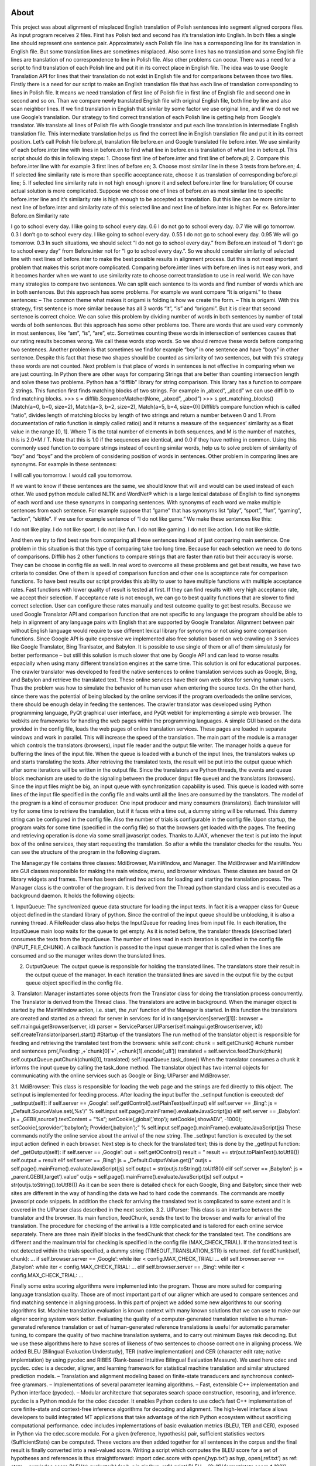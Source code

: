 About
=====

This project was about alignment of misplaced English translation of Polish sentences into segment aligned corpora files. As input program receives 2 files. First has Polish text and second has it’s translation into English. In both files a single line should represent one sentence pair. Approximately each Polish file line has a corresponding line for its translation in English file. But some translation lines are sometimes misplaced. Also some lines has no translation and some English file lines are translation of no correspondence to line in Polish file. Also other problems can occur. There was a need for a script to find translation of each Polish line and put it in its correct place in English file. The idea was to use Google Translation API for lines that their translation do not exist in English file and for comparisons between those two files. Firstly there is a need for our script to make an English translation file that has each line of translation corresponding to lines in Polish file. It means we need translation of first line of Polish file in first line of English file and second one in second and so on. Than we compare newly translated English file with original English file, both line by line and also scan neighbor lines. If we find translation in English that similar by some factor we use original line, and if we do not we use Google’s translation.
Our strategy to find correct translation of each Polish line is getting help from Google’s translator. We translate all lines of Polish file with Google translator and put each line
translation in intermediate English translation file. This intermediate translation helps us
find the correct line in English translation file and put it in its correct position. Let’s
call Polish file before.pl, translation file before.en and Google translated file before.inter. We use similarity of each before.inter line with lines in before.en to find what line in before.en is translation of what line in before.pl. This script should do this in following steps:
1. Choose first line of before.inter and first line of before.pl;
2. Compare this before.inter line with for example 3 first lines of before.en;
3. Choose most similar line in these 3 tests from before.en;
4. If selected line similarity rate is more than specific acceptance rate, choose it as translation of corresponding before.pl line;
5. If selected line similarity rate in not high enough ignore it and select before.inter line for translation;
Of course actual solution is more complicated. Suppose we choose one of lines of before.en as most similar line to specific before.inter line and it’s similarity rate is high enough to be accepted as translation. But this line can be more similar to next line of before.inter and similarity rate of this selected line and next line of before.inter is higher. For ex.
Before.inter Before.en Similarity rate

I go to school every day. I like going to school every day. 0.6
I do not go to school every day. 0.7
We will go tomorrow. 0.3
I don’t go to school every day. I like going to school every day. 0.55
I do not go to school every day. 0.95
We will go tomorrow. 0.3
In such situations, we should select “I do not go to school every day.” from Before.en instead of “I don’t go to school every day” from Before.inter not for “I go to school every day.”. So we should consider similarity of selected line with next lines of before.inter to make the best possible results in alignment process.
But this is not most important problem that makes this script more complicated. Comparing before.inter lines with before.en lines is not easy work, and it becomes harder when we want to use similarity rate to choose correct translation to use in real world.
We can have many strategies to compare two sentences. We can split each sentence to its words and find number of words which are in both sentences. But this approach has some problems. For example we want compare “It is origami.” to these sentences:
– The common theme what makes it origami is folding is how we create the form.
– This is origami.
With this strategy, first sentence is more similar because has all 3 words “it”, “is” and “origami”. But it is clear that second sentence is correct choice.
We can solve this problem by dividing number of words in both sentences by number of total words of both sentences. But this approach has some other problems too. There are words that are used very commonly in most sentences, like “am”, “is”, “are”, etc.
Sometimes counting these words in intersection of sentences causes that our rating results becomes wrong. We call these words stop words. So we should remove these words before comparing two sentences.
Another problem is that sometimes we find for example “boy” in one sentence and have “boys” in other sentence. Despite this fact that these two shapes should be counted as similarity of two sentences, but with this strategy these words are not counted.
Next problem is that place of words in sentences is not effective in comparing when we are just counting. In Python there are other ways for comparing Strings that are better than counting intersection length and solve these two problems.
Python has a “difflib” library for string comparison. This library has a function to compare 2 strings. This function first finds matching blocks of two strings. For example in „abxcd”, „abcd” we can use difflib to find matching blocks.
>>> s = difflib.SequenceMatcher(None, „abxcd”, „abcd”)
>>> s.get_matching_blocks()
[Match(a=0, b=0, size=2), Match(a=3, b=2, size=2), Match(a=5, b=4, size=0)]
Difflib’s compare function which is called “ratio”, divides length of matching blocks by length of two strings and return a number between 0 and 1. From documentation of ratio function is simply called ratio() and it returns a measure of the sequences’ similarity as a float value in the range [0, 1].
Where T is the total number of elements in both sequences, and M is the number of matches, this is 2.0*M / T. Note that this is 1.0 if the sequences are identical, and 0.0 if they have nothing in common.
Using this commonly used function to compare strings instead of counting similar words, help us to solve problem of similarity of “boy” and “boys” and the problem of considering position of words in sentences.
Other problem in comparing lines are synonyms. For example in these sentences:

I will call you tomorrow.
I would call you tomorrow.

If we want to know if these sentences are the same, we should know that will and would can be used instead of each other.
We used python module called NLTK and WordNet® which is a large lexical database of English to find synonyms of each word and use these synonyms in comparing sentences. With synonyms of each word we make multiple sentences from each sentence.
For example suppose that “game” that has synonyms list “play”, “sport”, “fun”, “gaming”, “action”, “skittle”. If we use for example sentence of “I do not like game.” We make these sentences like this:

I do not like play.
I do not like sport.
I do not like fun.
I do not like gaming.
I do not like action.
I do not like skittle.

And then we try to find best rate from comparing all these sentences instead of just comparing main sentence. One problem in this situation is that this type of comparing take too long time. Because for each selection we need to do tons of comparisons.
Difflib has 2 other functions to compare strings that are faster than ratio but their accuracy is worse. They can be choose in config file as well. In real word to overcome all these problems and get best results, we have two criteria to consider. One of them is speed of comparison function and other one is acceptance rate for comparison functions.
To have best results our script provides this ability to user to have multiple functions with multiple acceptance rates. Fast functions with lower quality of result is tested at first. If they can find results with very high acceptance rate, we accept their selection. If acceptance rate is not enough, we can go to best quality functions that are slower to find correct selection. User can configure these rates manually and test outcome quality to get best results.
Because we used Google Translator API and comparison function that are not specific to any language the program should be able to help in alignment of any language pairs with English that are supported by Google Translator. Alignment between pair without English language would require to use different lexical library for synonyms or not using some comparison functions.
Since Google API is quite expensive we implemented also free solution based on web crawling on 3 services like Google Translator, Bing Tranlsator, and Babylon. It is possible to use single of them or all of them simulatusly for better performance – but still this solution is much slower that one by Google API and can lead to worse results espacially when using many different translation engines at the same time. This solution is onl for educational purposes.
The crawler translator was developed to feed the native sentences to online translation services such as Google, Bing, and Babylon and retrieve the translated text. These online services have their own web sites for serving human users. Thus the problem was how to simulate the behavior of human user when entering the source texts. On the other hand, since there was the potential of being blocked by the online services if the program overloadeds the online services, there should be enough delay in feeding the sentences.
The crawler translator was developed using Python programming language, PyQt graphical user interface, and PyQt webkit for implementing a simple web browser. The webkits are frameworks for handling the web pages within the programming languages. A simple GUI based on the data provided in the config file, loads the web pages of online translation services. These pages are loaded in separate windows and work in parallel. This will increase the speed of the translation.
The main part of the module is a manager which controls the translators (browsers), input file reader and the output file writer. The manager holds a queue for buffering the lines of the input file. When the queue is loaded with a bunch of the input lines, the translators wakes up and starts translating the texts. After retrieving the translated texts, the result will be put into the output queue which after
some iterations will be written in the output file. Since the translators are Python threads, the events and queue block mechanism are used to do the signaling between the producer (input file queue) and the translators (browsers). Since the input files might be big, an input queue with synchronization capability is used. This queue is loaded with some lines of the input file specified in the config file and waits until all the lines are consumed by the translators. The model of the program is a kind of consumer producer. One input producer and many consumers (translators). Each translator will try for some time to retrieve the translation, but if it faces with a time out,
a dummy string will be returned. This dummy string can be configured in the config file. Also the number of trials is configurable in the config file.
Upon startup, the program waits for some time (specified in the config file) so that the browsers get loaded with the pages. The feeding and retrieving operation is done via some small javascript codes. Thanks to AJAX, whenever the text is put into the input box of the online services, they start requesting the translation. So after a while the translator checks for the results. You can see the structure of the program in the following diagram.
 
 
The Manager.py file contains three classes: MdiBrowser, MainWindow, and Manager. The
MdiBrowser and MainWindow are GUI classes responsible for making the main window, menu, and browser windows. These classes are based on Qt library widgets and frames. There has been defined two actions for loading and starting the translation process. The Manager class is the controller of the program. It is derived from the Thread python
standard class and is executed as a background daemon. It holds the following objects:

1. InputQueue: The synchronized queue data structure for loading the input texts. In fact it is a wrapper class for Queue object defined in the standard library of python. Since the control of the input queue should be unblocking, it is also a running thread. A FileReader class also helps the InputQueue for reading lines from input file. In each iteration, the InputQueue main loop waits for the queue to get empty. As it is noted before, the translator threads (described later) consumes the texts from the InputQueue. The number of lines read in each iteration is specified in the config file (INPUT_FILE_CHUNK). A callback function is passed to the input queue
manger that is called when the lines are consumed and so the manager writes down the
translated lines.

2. OutputQueue: The output queue is responsible for holding the translated lines. The translators store their result in the output queue of the manager. In each iteration the translated lines are saved in the output file by the output queue object specified in the config file.

3. Translator: Manager instantiates some objects from the Translator class for doing the translation process concurrently. The Translator is derived from the Thread class. The translators are active in background. When the manager object is started by the MainWindow action, i.e. start, the ‚run’ function of the Manager is started. In this function the translators are created and started as a thread:
for server in services:
for id in range(services[server][1]):
browser = self.maingui.getBrowser(server, id)
parser = ServiceParser.UIParser(self.maingui.getBrowser(server, id))
self.createTranslator(parser).start() #Startup of the translators
The run method of the translator object is responsible for feeding and retrieving the translated text from the browsers:
while self.cont:
chunk = self.getChunk() #chunk number and sentences
prn(‚Feeding: ‚+`chunk[0]`+’ ‚+chunk[1].encode(‚u8’))
translated = self.service.feedChunk(chunk)
self.outputQueue.putChunk(chunk[0], translated)
self.inputQueue.task_done()
When the translator consumes a chunk it informs the input queue by calling the task_done
method. The translator object has two internal objects for communicating with the online
services such as Google or Bing; UIParser and MdiBrowser.

3.1. MdiBrowser: This class is responsible for loading the web page and the strings are fed directly to this object. The setInput is implemented for feeding process. After loading the input buffer the _setInput function is executed:
def _setInput(self):
if self.server == ‚Google’:
self.getIControl().setPlainText(self.input)
elif self.server == ‚Bing’:
js = „Default.SourceValue.set(‚%s’)” % self.input
self.page().mainFrame().evaluateJavaScript(js)
elif self.server == ‚Babylon’:
js = „GEBI(‚source’).textContent = \”%s\”; setCookie(‚global’,’stop’);
setCookie(‚showADV’, -1000); setCookie(‚sprovider’,’babylon’);
Provider(‚babylon’);” % self.input
self.page().mainFrame().evaluateJavaScript(js)
These commands notify the online service about the arrival of the new string. The _setInput function is executed by the set input action defined in each browser. Next step is to check for the translated text; this is done by the _getInput function:
def _getOutput(self):
if self.server == ‚Google’:
out = self.getOControl()
result = ”
result += str(out.toPlainText().toUtf8())
self.output = result
elif self.server == ‚Bing’:
js = „Default.OutputValue.get()”
outjs = self.page().mainFrame().evaluateJavaScript(js)
self.output = str(outjs.toString().toUtf8())
elif self.server == ‚Babylon’:
js = „parent.GEBI(‚target’).value”
outjs = self.page().mainFrame().evaluateJavaScript(js)
self.output = str(outjs.toString().toUtf8())
As it can be seen there is detailed check for each Google, Bing and Babylon; since their web sites are different in the way of handling the data we had to hard code the commands. The commands are mostly javascript code snippets. In addition the check for arriving the translated text is complicated to some extent and it is covered in the UIParser class described in the next section.
3.2. UIParser: This class is an interface between the translator and the browser. Its main function, feedChunk, sends the text to the browser and waits for arrival of the translation. The procedure for checking of the arrival is a little complicated and is tailored for each online service separately. There are three main if/elif blocks in the feedChunk that check for the translated text. The conditions are different and the maximum trial for checking is specified in the config file (MAX_CHECK_TRIAL). If the translated text is not detected within the trials
specified, a dummy string (TIMEOUT_TRANSLATION_STR) is returned.
def feedChunk(self, chunk):
…
if self.browser.server == ‚Google’:
while iter < config.MAX_CHECK_TRIAL:
…
elif self.browser.server == ‚Babylon’:
while iter < config.MAX_CHECK_TRIAL:
…
elif self.browser.server == ‚Bing’:
while iter < config.MAX_CHECK_TRIAL:
…

Finally some extra scoring algorithms were implemented into the program. Those are more suited for comparing language translation quality. Those are of most important part of our aligner which are used to compare sentences and find matching sentence in aligning process. In this part of project we added some new algorithms to our scoring algorithms list.
Machine translation evaluation is known context with many known solutions that we can use to make our aligner scoring system work better. Evaluating the quality of a computer-generated translation relative to a human-generated reference translation or set of human-generated reference translations is useful for automatic parameter tuning, to compare the quality of two machine translation systems, and to carry out minimum Bayes risk decoding. But we use these algorithms here to have scores of likeness of two sentences to choose correct one in aligning process.
We added BLEU (Bilingual Evaluation Understudy), TER (native implementation) and CER (character edit rate; native implemtation) by using pycdec and RIBES (Rank-based Intuitive Bilingual Evaluation Measure).
We used here cdec and pycdec. cdec is a decoder, aligner, and learning framework for statistical machine translation and similar structured prediction models.
– Translation and alignment modeling based on finite-state transducers and synchronous context-free grammars.
– Implementations of several parameter learning algorithms.
– Fast, extensible C++ implementation and Python interface (pycdec).
– Modular architecture that separates search space construction, rescoring, and inference.
pycdec is a Python module for the cdec decoder. It enables Python coders to use cdec’s fast C++ implementation of core finite-state and context-free inference algorithms for decoding and alignment. The high-level interface allows developers to build integrated MT applications that take advantage of the rich Python ecosystem without sacrificing computational performance.
cdec includes implementations of basic evaluation metrics (BLEU, TER and CER), exposed in Python via the cdec.score module. For a given (reference, hypothesis) pair, sufficient statistics vectors (SufficientStats) can be computed. These vectors are then added together for all sentences in the corpus and the final result is finally converted into a real-valued score.
Writing a script which computes the BLEU score for a set of hypotheses and references is thus straightforward:
import cdec.score
with open(‚hyp.txt’) as hyp, open(‚ref.txt’) as ref:
stats = sum(cdec.score.BLEU(r).evaluate(h) for h, r in zip(hyp, ref))
print(‚BLEU = {0:.1f}’.format(stats.score * 100))
Multiple references can be used by supplying a list of strings instead of a single string:
cdec.score.BLEU([r1, r2])


To install cdec and pycdec follow these steps:
$sudo apt-get install autoconf
$sudo apt-get install libtool
$sudo apt-get install flex
$sudo apt-get install libboost-all-dev
$wget https://github.com/redpony/cdec/archive/master.zip
$unzip master.zip
in cdec-master directory:
$autoreconf -ifv
$./configure
$make
in cdec-master/python directory
$sudo python setup.py install


RIBES (Rank-based Intuitive Bilingual Evaluation Measure) is an automatic evaluation metric for machine translation, developed in NTT Communication Science Labs. Website: http://www.kecl.ntt.co.jp/icl/lirg/ribes/
You can check all scoring algorithms results for pair of sentences by editing comparators.py. For this purpose you must open this file and go to end of file and change s1 and s2 to sentences which you want.
s1=’It is just a small test’
s2=’It is just another small test’
Then run:
$python comparators.py
It outputs result of all scoring functions in something like this:
(‚cmp_BLEU’, 0.4889230400275687)
(‚cmp_CER’, 0.8260869565217391)
(‚cmp_SSK’, 0.78568035364151)
(‚cmp_TER’, 0.8333333333333334)
(‚cmp_RIBES’, 0.9827590514957919)
(‚cmp_sequence’, 0.92)
(‚cmp_sequence_stopwords’, 1.0)
(‚cmp_set’, 0.5)
(‚cmp_sequence_synonyms_quick’, 1.0)
(‚cmp_sequence_synonyms’, 1.0)
(‚cmp_sequence_synonyms_2D’, 1.0)
Scoring algorithms can be configured by ordering execution and it’s acceptance rates. This can be done by changing COMPARATORS variable in config.py
COMPARATORS=[
(cmp_BLEU, 0.3),
(cmp_CER, 0.6),
(cmp_SSK, 0.6),
(cmp_TER, 0.6),
(cmp_RIBES, 0.8),
(cmp_sequence, .7),
#(cmp_sequence_stopwords, .6),
#(cmp_set, .6),
(cmp_sequence_synonyms_quick, .6),
(cmp_sequence_synonyms, .3)
#(cmp_sequence_synonyms_2D, .3)
]

You can disable/enable each algorithm by adding/removing # character at beginning of line. Algorithms that are first, would be executed first, and if we can find a sentence that it’s score is more than the number that is written in front of algorithm, we would not continue to next algorithms. But if none of sentences can reach this score, we continue to next algorithm. So order of execution and acceptance rate of each algorithm is very important to configure aligner do best.




USAGE CONFIGURATION INSTALLATION
=====
Remember to get working Google API Key ! If you are very patient man you can manually translate (for free) and create file before.inter with translate.google.com page. It can translate at once about 200 semi-long sentences.
NOTE ! There is no best cofiguration – everything depends on data to be aligned. You are supposed to take sample 1000 lines example a try to determine the best coparison fuctions with scoring thereshols with trial and error method.
Let before.pl and before.en be parallel corpora of Polish and English sentences that are not aligned too good. We will call before.inter a file that will be obtained by translating before.pl to English manually or witch the use of Google Translator API.
Program requires Python-nltk library and WorldNet for synonyms.
Most important configuration is to be done in config.py file.
Firstly program used similarity comparison based on words. SUM(Intersection of before.en and before.inter)/SUM(Union of before.en and before.inter). Results were not good enough for ex. go and goes were treated as totally different words.
Current version has many comparison functions.
difflib.Sequencematcher that is a flexible class for comparing pairs of sequences of any type, so long as the sequence elements are hashable is used for comparisons.
The basic idea is to find the longest contiguous matching subsequence that contains no „junk” elements. The same idea is then applied recursively to the pieces of the sequences to the left and to the right of the matching subsequence. This does not yield minimal edit sequences, but does tend to yield matches that „look right” to people. SequenceMatcher tries to compute a „human-friendly diff” between two sequences. Unlike e.g. UNIX(tm) diff, the fundamental notion is the longest *contiguous* & junk-free matching subsequence. That’s what catches peoples’ eyes.
Depending on comparison function for each word in a sentence a sorted list of synonyms is generated. With that a lot of potential sentences are generated with every possible synonym. Also not important words from sentences are being removed.
For ex.
I go to school.
We remove „I” and „to” as not important and remaining part is:
Go school
Now we generate any possible combination:
go school
went school
go back school
go class
went class
etc.
Each such sentence is compared to original file. Best match is chosen with cmp_sequence_synonyms function. It is also possible to make 2D comparison set. Program generates sentences in the same manner for sentences in before.inter and before.en and compares each other witch cmp_sequence_synonyms_2D function.
There are 6 comparison functions for you disposal. Remember that for different kinds of data different functions and parameters must be chooses for best results. We recommend to evaluate results on small let’s say 2000 lines corpora.
Comparators arranged by execution order with each one factor rate
cmp_sequence: it just uses python difflib comparison ratio
cmp_sequence_stopwords: it first removes stop words and then use python difflib comparation ratio
cmp_set: it divides length of intersection of words in two lines by union of words of two lines.
cmp_sequence_synonyms_quick: it compares all shapes of sentence 1 with sentence 2 with difflib quick comparison ratio
cmp_sequence_synonyms: it compares all shapes of sentence 1 with sentence 2 with difflib comparison ratio
cmp_sequence_synonyms_2D: it compares all shapes of sentence 1 with all shapes of sentence 2 with difflib very quick comparison ratio
(cmp_sequence, .8), where .8 is acceptance rate, choose values between 0 and 1
(cmp_sequence_stopwords, .6),
(cmp_set, .6),
(cmp_sequence_synonyms_quick, .6),
(cmp_sequence_synonyms, .3)
(cmp_sequence_synonyms_2D, .3)
Increasing acceptance rate cause script to use more from Google translation, and decreasing cause script to have more mistakes in aligning.
If a corresponding line did not match acceptance rate program checks if any neighbor lines might be right translations (depending on size of buffer). The same happens if program finds empty line in target language file. If no good enough translations can be found a translation from Google Translator is used.
********************************************************

1. How use this script?
Put before.en and before.pl in directory when sync.py resides and then run
$python sync.py
in console. This script will make 2 synced files named after-me.en and after-me.pl in directory.
********************************************************

2. How enable and disable automatic translation?
you can set variable DISABLE_TRANSLATION to True or False to disable or enable automatic translation. If you want to disable automatic
translation, you should make before.inter file manually by translating before.pl from Google translator web site or any similar.
********************************************************

3. How install and configure nltk and WorldNet?
run
$sudo easy_install nltk
When installation finished, run python in console and write:
$ python
>>> import ntlk
>>> nltk.download()
when you run this command, a window will appear. Go to Corpora tab and select WorldNet from column identifier. Then press download button
and wait until downloading finished.
********************************************************

4. How rename outputs or inputs?
You can config output and input file names from config file.

Final info
====

Feel free to use this tool if you cite:
Wołk K., Marasek K., “A Sentence Meaning Based Alignment Method for Parallel Text Corpora Preparation.”, Advances in Intelligent Systems and Computing volume 275, p.107-114, Publisher: Springer, ISSN 2194-5357, ISBN 978-3-319-05950-1

For more information, see: http://arxiv.org/pdf/1509.09093

For any questions:
| Krzysztof Wolk
| krzysztof@wolk.pl
